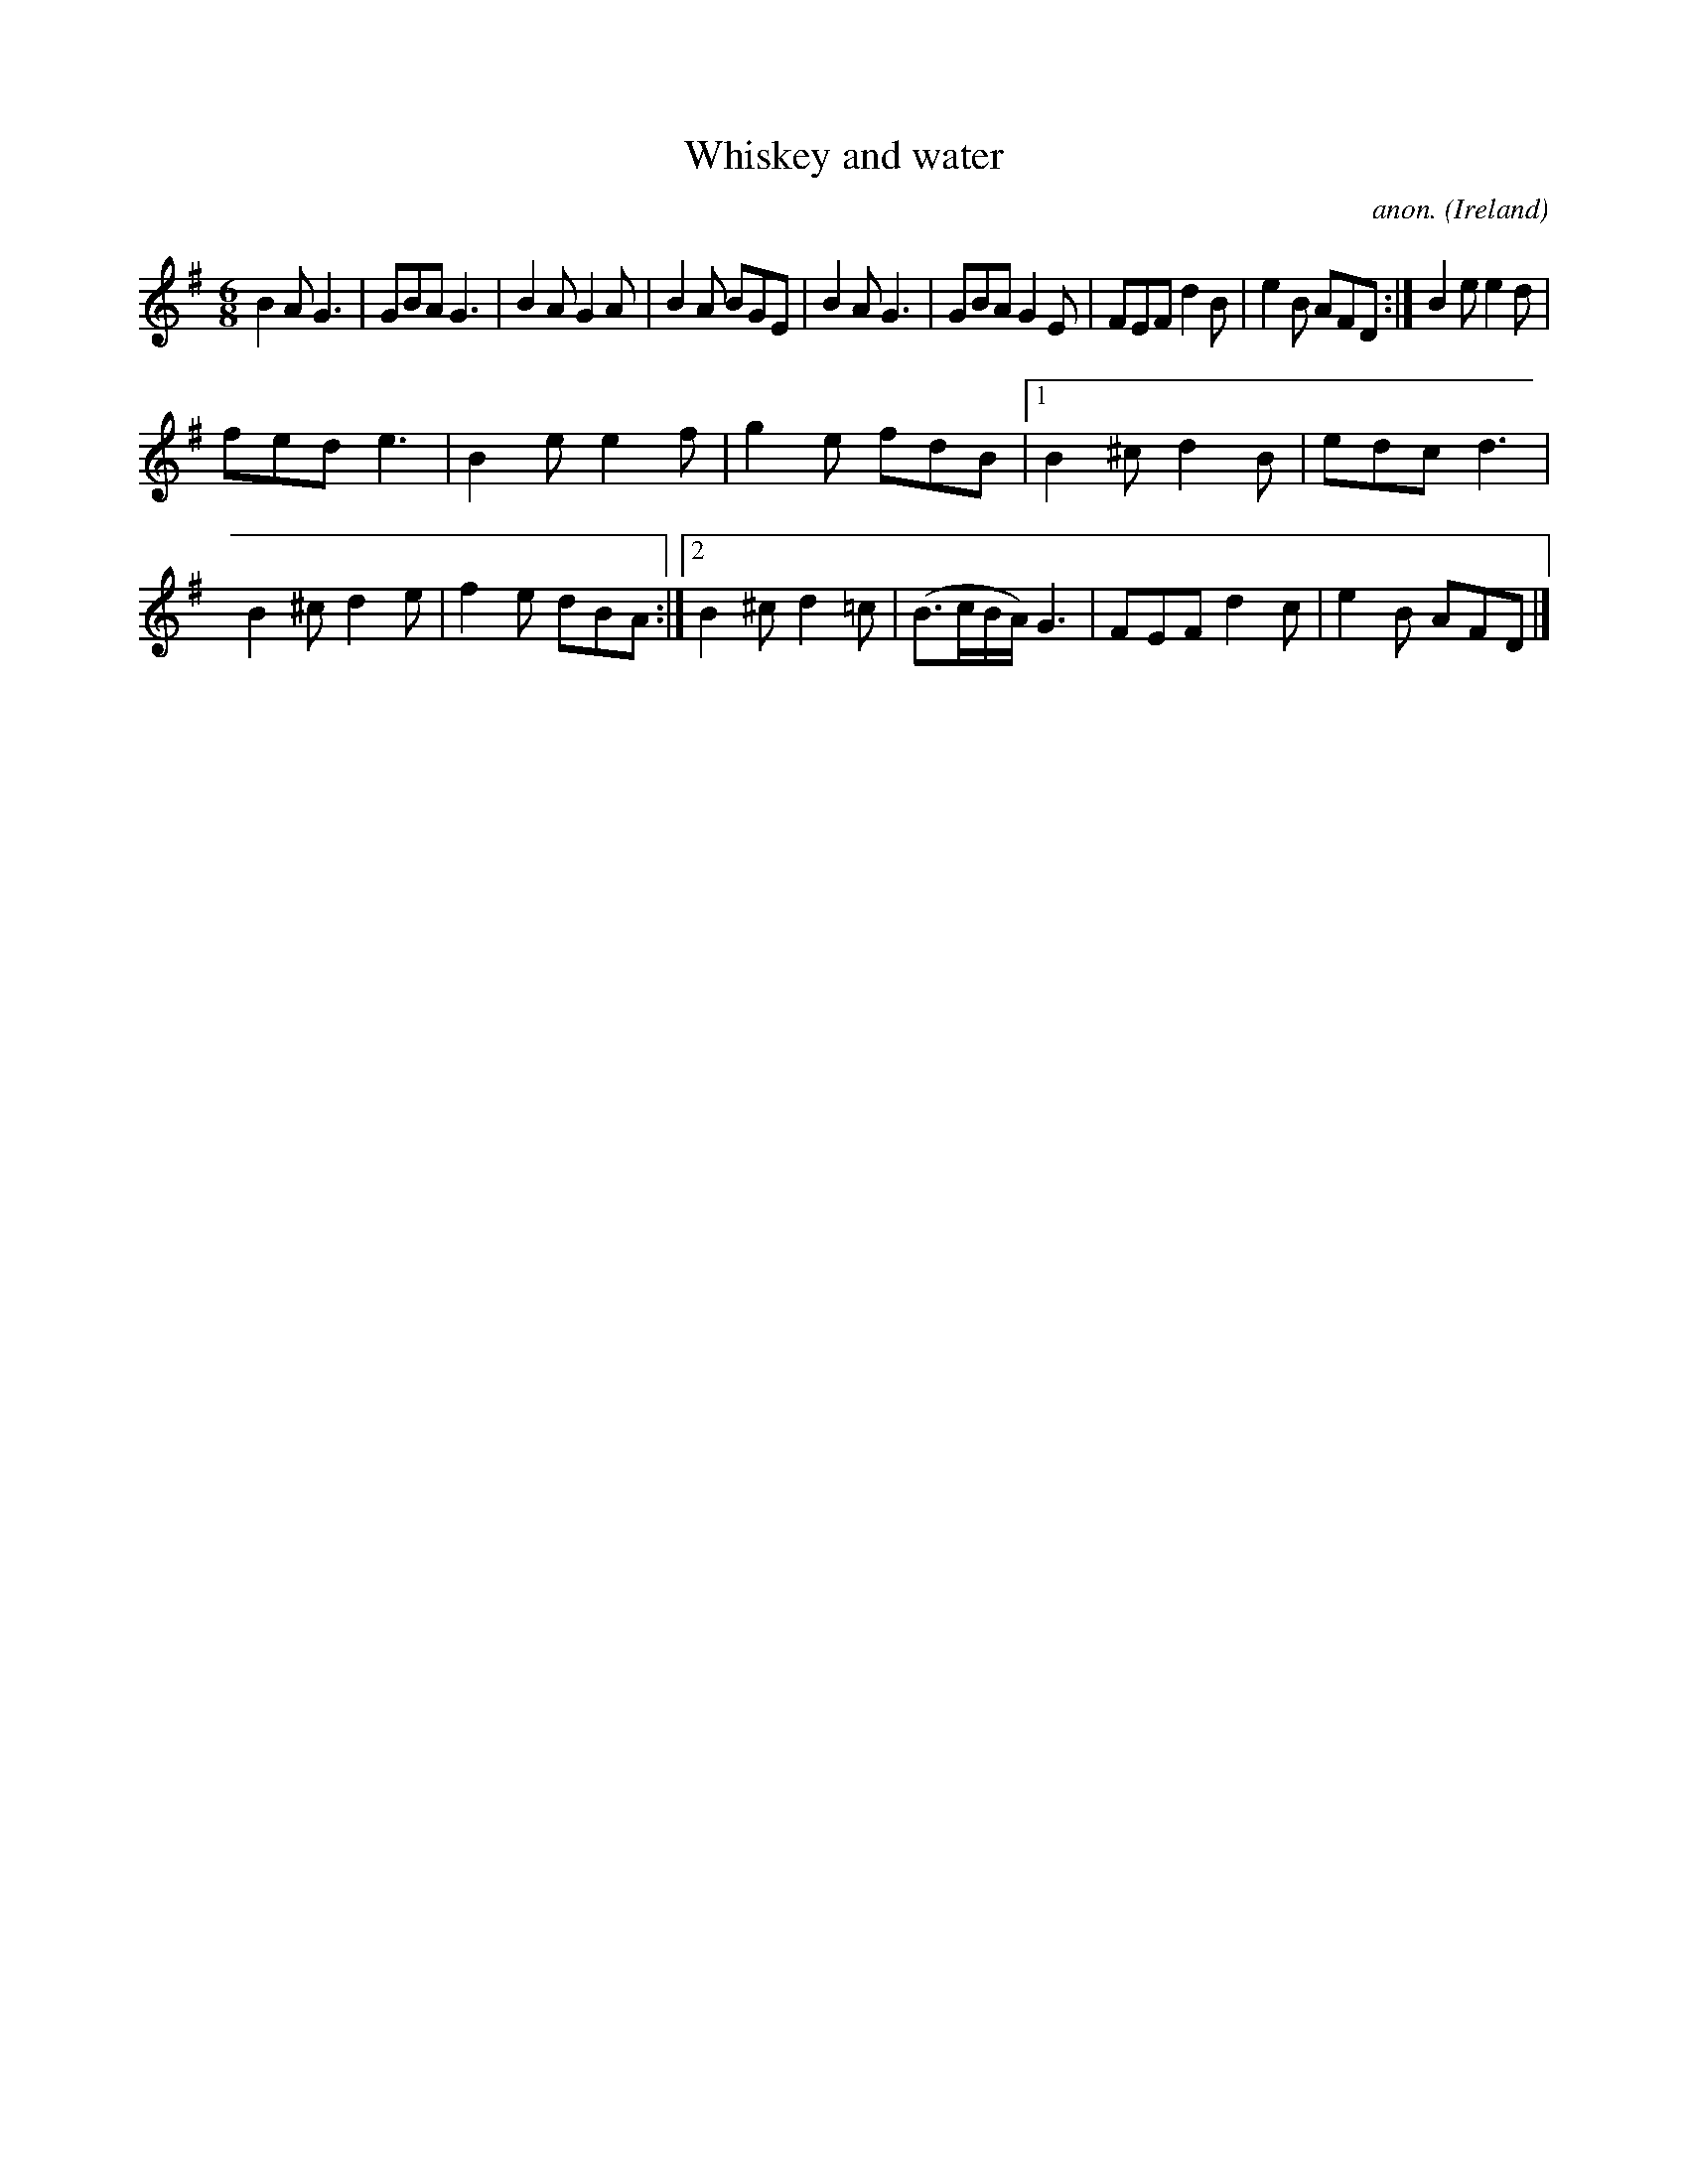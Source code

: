 X:377
T:Whiskey and water
C:anon.
O:Ireland
B:Francis O'Neill: "The Dance Music of Ireland" (1907) no. 377
R:Single jig
M:6/8
L:1/8
K:G
B2A G3|GBA G3|B2A G2A|B2A BGE|B2A G3|GBA G2E|FEF d2B|e2B AFD:|B2e e2d|
fed e3|B2e e2f|g2e fdB|[1B2^c d2B|edc d3|B2^c d2e|f2e dBA:|[2B2^c d2=c|(B>cB/A/) G3|FEF d2c|e2B AFD|]
